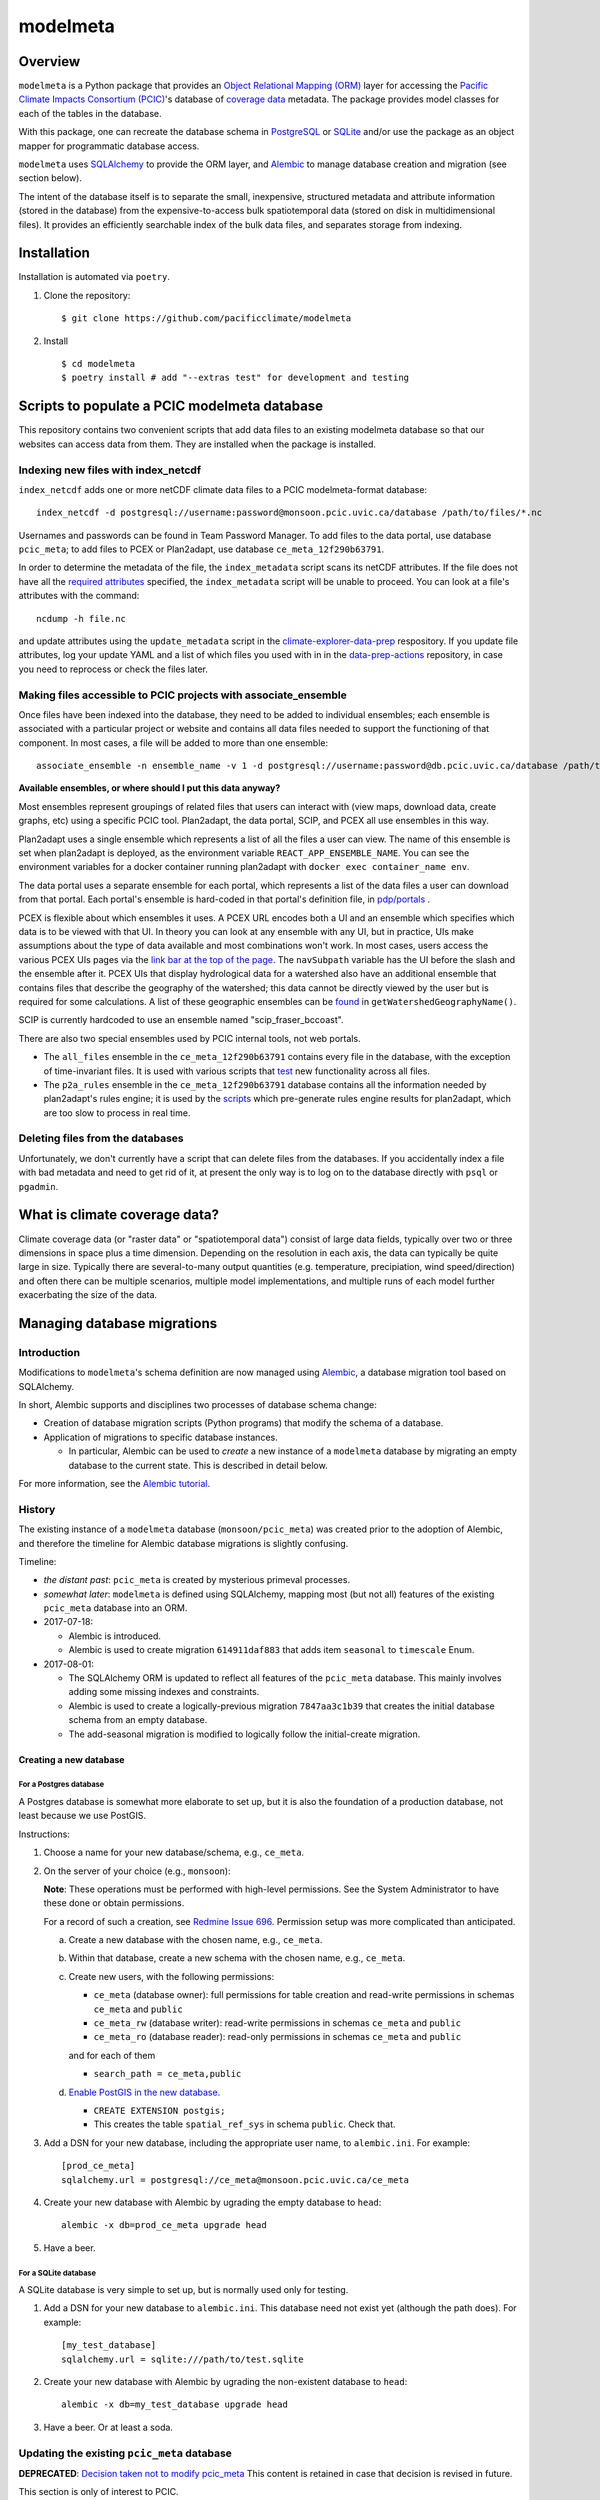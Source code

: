 =========
modelmeta
=========

.. image:: https://github.com/pacificclimate/modelmeta/workflows/Python%20CI/badge.svg
   :target: https://github.com/pacificclimate/modelmeta

.. image:: https://github.com/pacificclimate/modelmeta/workflows/Pypi%20Publishing/badge.svg
   :target: https://github.com/pacificclimate/modelmeta

.. image:: https://codeclimate.com/github/pacificclimate/modelmeta/badges/gpa.svg
   :target: https://codeclimate.com/github/pacificclimate/modelmeta
   :alt: Code Climate

Overview
========

``modelmeta`` is a Python package that provides an
`Object Relational Mapping (ORM) <http://en.wikipedia.org/wiki/Object-relational_mapping>`_ layer
for accessing the `Pacific Climate Impacts Consortium (PCIC) <http://www.pacificclimate.org/>`_'s
database of `coverage data <http://en.wikipedia.org/wiki/Coverage_data>`_ metadata.
The package provides model classes for each of the tables in the database.

With this package, one can recreate the database schema in `PostgreSQL <http://www.postgresql.org>`_
or `SQLite <http://www.sqlite.org>`_ and/or use the package as an object mapper for programmatic database access.

``modelmeta`` uses `SQLAlchemy <http://www.sqlalchemy.org>`_ to provide the ORM layer, and
`Alembic <http://alembic.zzzcomputing.com/en/latest/>`_ to manage database creation and migration (see section
below).

The intent of the database itself is to separate the small, inexpensive, structured metadata and attribute information
(stored in the database) from the expensive-to-access bulk spatiotemporal data (stored on disk in multidimensional
files). It provides an efficiently searchable index of the bulk data files, and separates storage from indexing.

Installation
============

Installation is automated via ``poetry``.

#. Clone the repository::

    $ git clone https://github.com/pacificclimate/modelmeta

#. Install ::

    $ cd modelmeta
    $ poetry install # add "--extras test" for development and testing


Scripts to populate a PCIC modelmeta database
===========================================

This repository contains two convenient scripts that add data files to an existing modelmeta database so that our websites can access data from them. They are installed when the package is installed.

Indexing new files with index_netcdf
------------------------------------
``index_netcdf`` adds one or more netCDF climate data files to a PCIC modelmeta-format database::

  index_netcdf -d postgresql://username:password@monsoon.pcic.uvic.ca/database /path/to/files/*.nc

Usernames and passwords can be found in Team Password Manager. To add files to the data portal, use database ``pcic_meta``; to add files to PCEX or Plan2adapt, use database ``ce_meta_12f290b63791``.

In order to determine the metadata of the file, the ``index_metadata`` script scans its netCDF attributes. If the file does not have all the `required attributes <https://pcic.uvic.ca/confluence/display/CSG/PCIC+metadata+standard+for+downscaled+data+and+hydrology+modelling+data>`_ specified, the ``index_metadata`` script will be unable to proceed. You can look at a file's attributes with the command::

  ncdump -h file.nc


and update attributes using the ``update_metadata`` script in the `climate-explorer-data-prep <https://github.com/pacificclimate/climate-explorer-data-prep>`_ respository. If you update file attributes, log your update YAML and a list of which files you used with in in the `data-prep-actions <https://github.com/pacificclimate/data-prep-actions>`_ repository, in case you need to reprocess or check the files later.

Making files accessible to PCIC projects with associate_ensemble
----------------------------------------------------------------

Once files have been indexed into the database, they need to be added to individual ensembles; each ensemble is associated with a particular project or website and contains all data files needed to support the functioning of that component. In most cases, a file will be added to more than one ensemble::

  associate_ensemble -n ensemble_name -v 1 -d postgresql://username:password@db.pcic.uvic.ca/database /path/to/files/*.nc

**Available ensembles, or where should I put this data anyway?**

Most ensembles represent groupings of related files that users can interact with (view maps, download data, create graphs, etc) using a specific PCIC tool. Plan2adapt, the data portal, SCIP, and PCEX all use ensembles in this way.

Plan2adapt uses a single ensemble which represents a list of all the files a user can view. The name of this ensemble is set when plan2adapt is deployed, as the environment variable ``REACT_APP_ENSEMBLE_NAME``. You can see the environment variables for a docker container running plan2adapt with ``docker exec container_name env``.

The data portal uses a separate ensemble for each portal, which represents a list of the data files a user can download from that portal. Each portal's ensemble is hard-coded in that portal's definition file, in `pdp/portals <https://github.com/pacificclimate/pdp/tree/master/pdp/portals>`_ .

PCEX is flexible about which ensembles it uses. A PCEX URL encodes both a UI and an ensemble which specifies which data is to be viewed with that UI. In theory you can look at any ensemble with any UI, but in practice, UIs make assumptions about the type of data available and most combinations won't work. In most cases, users access the various PCEX UIs pages via the `link bar at the top of the page <https://github.com/pacificclimate/climate-explorer-frontend/blob/master/src/components/DataTool.js>`_. The ``navSubpath`` variable has the UI before the slash and the ensemble after it. PCEX UIs that display hydrological data for a watershed also have an additional ensemble that contains files that describe the geography of the watershed; this data cannot be directly viewed by the user but is required for some calculations. A list of these geographic ensembles can be `found <https://github.com/pacificclimate/climate-explorer-frontend/blob/master/src/data-services/ce-backend.js>`_ in ``getWatershedGeographyName()``.

SCIP is currently hardcoded to use an ensemble named "scip_fraser_bccoast".

There are also two special ensembles used by PCIC internal tools, not web portals.

* The ``all_files`` ensemble in the ``ce_meta_12f290b63791`` contains every file in the database, with the exception of time-invariant files. It is used with various scripts that `test <https://github.com/pacificclimate/data-prep-actions/blob/master/actions/test-ncwms-instance/DESCRIPTION.md>`_ new functionality across all files.

* The ``p2a_rules`` ensemble in the ``ce_meta_12f290b63791`` database contains all the information needed by plan2adapt's rules engine; it is used by the `scripts <https://github.com/pacificclimate/data-prep-actions/blob/master/actions/precalculate-p2a-regions/DESCRIPTION.md>`_ which pre-generate rules engine results for plan2adapt, which are too slow to process in real time.


Deleting files from the databases
---------------------------------

Unfortunately, we don't currently have a script that can delete files from the databases. If you accidentally index a file with bad metadata and need to get rid of it, at present the only way is to log on to the database directly with ``psql`` or ``pgadmin``.


What is climate coverage data?
==============================

Climate coverage data (or "raster data" or "spatiotemporal data") consist of large data fields, typically over
two or three dimensions in space plus a time dimension. Depending on the resolution in each axis, the data can
typically be quite large in size. Typically there are several-to-many output quantities (e.g. temperature,
precipiation, wind speed/direction) and often there can be multiple scenarios, multiple model implementations,
and multiple runs of each model further exacerbating the size of the data.

Managing database migrations
============================

Introduction
------------

Modifications to ``modelmeta``'s schema definition are now managed using
`Alembic`_, a database migration tool based on SQLAlchemy.

In short, Alembic supports and disciplines two processes of database schema change:

- Creation of database migration scripts (Python programs) that modify the schema of a database.

- Application of migrations to specific database instances.

  - In particular, Alembic can be used to *create* a new instance of a ``modelmeta`` database by migrating an
    empty database to the current state. This is described in detail below.

For more information, see the `Alembic tutorial <http://alembic.zzzcomputing.com/en/latest/tutorial.html>`_.

History
-------

The existing instance of a ``modelmeta`` database (``monsoon/pcic_meta``) was created prior to the adoption of
Alembic, and therefore the timeline for Alembic database migrations is slightly confusing.

Timeline:

- *the distant past*: ``pcic_meta`` is created by mysterious primeval processes.

- *somewhat later*: ``modelmeta`` is defined using SQLAlchemy, mapping most (but not all) features of the existing
  ``pcic_meta`` database into an ORM.

- 2017-07-18:

  - Alembic is introduced.
  - Alembic is used to create migration ``614911daf883`` that adds item ``seasonal`` to ``timescale`` Enum.

- 2017-08-01:

  - The SQLAlchemy ORM is updated to reflect all features of the ``pcic_meta`` database.
    This mainly involves adding some missing indexes and constraints.

  - Alembic is used to create a logically-previous migration ``7847aa3c1b39`` that creates the initial
    database schema from an empty database.

  - The add-seasonal migration is modified to logically follow the initial-create migration.

Creating a new database
~~~~~~~~~~~~~~~~~~~~~~~

For a Postgres database
+++++++++++++++++++++++

A Postgres database is somewhat more elaborate to set up, but it is also the foundation of a production
database, not least because we use PostGIS.

Instructions:

#. Choose a name for your new database/schema, e.g., ``ce_meta``.

#. On the server of your choice (e.g., ``monsoon``):

   **Note**: These operations must be performed with high-level permissions.
   See the System Administrator to have these done or obtain permissions.

   For a record of such a creation, see `Redmine Issue 696 <https://redmine.pacificclimate.org/issues/696>`_.
   Permission setup was more complicated than anticipated.

   a. Create a new database with the chosen name, e.g., ``ce_meta``.

   #. Within that database, create a new schema with the chosen name, e.g., ``ce_meta``.

   #. Create new users, with the following permissions:

      - ``ce_meta`` (database owner): full permissions for table creation and read-write permissions
        in schemas ``ce_meta`` and ``public``
      - ``ce_meta_rw`` (database writer): read-write permissions in schemas ``ce_meta`` and ``public``
      - ``ce_meta_ro`` (database reader): read-only permissions in schemas ``ce_meta`` and ``public``

      and for each of them

      - ``search_path = ce_meta,public``

   #. `Enable PostGIS in the new database <http://postgis.net/install/>`_.

      - ``CREATE EXTENSION postgis;``
      - This creates the table ``spatial_ref_sys`` in schema ``public``. Check that.

#. Add a DSN for your new database, including the appropriate user name, to ``alembic.ini``. For example::

    [prod_ce_meta]
    sqlalchemy.url = postgresql://ce_meta@monsoon.pcic.uvic.ca/ce_meta

#. Create your new database with Alembic by ugrading the empty database to ``head``::

    alembic -x db=prod_ce_meta upgrade head

#. Have a beer.

For a SQLite database
+++++++++++++++++++++

A SQLite database is very simple to set up, but is normally used only for testing.

#. Add a DSN for your new database to ``alembic.ini``. This database need not exist yet (although the path does).
   For example::

    [my_test_database]
    sqlalchemy.url = sqlite:///path/to/test.sqlite

#. Create your new database with Alembic by ugrading the non-existent database to ``head``::

    alembic -x db=my_test_database upgrade head

#. Have a beer. Or at least a soda.

Updating the existing ``pcic_meta`` database
--------------------------------------------

**DEPRECATED**: `Decision taken not to modify pcic_meta <https://pcic.uvic.ca/confluence/display/CSG/pcic_meta%3A+Current+contents+and+update+plan+2017-Jul>`_
This content is retained in case that decision is revised in future.

This section is only of interest to PCIC.

Initialization
~~~~~~~~~~~~~~

Status: NOT DONE

The following things need to be done ONCE in order to bring ``pcic_meta`` under management by Alembic.

#. The table ``pcic_meta.alembic_version`` has already been created in ``pcic_meta`` by earlier operations.
   Its content is currently ``null``.

#. Place the value ``7847aa3c1b39`` in the single row and column of table ``pcic_meta.alembic_version`` in ``pcic_meta``.

   - This fakes the migration from an empty database to its nominal initial state (before add-seasonal migration).

Ongoing migrations
~~~~~~~~~~~~~~~~~~

Once the initialization steps have been completed, ongoing migrations are simple and standard:

#. Apply later migrations: ``alembic -x db=prod_pcic_meta upgrade head``

   - At the time of this writing (2017-08-01), that would be migration ``614911daf883``.
